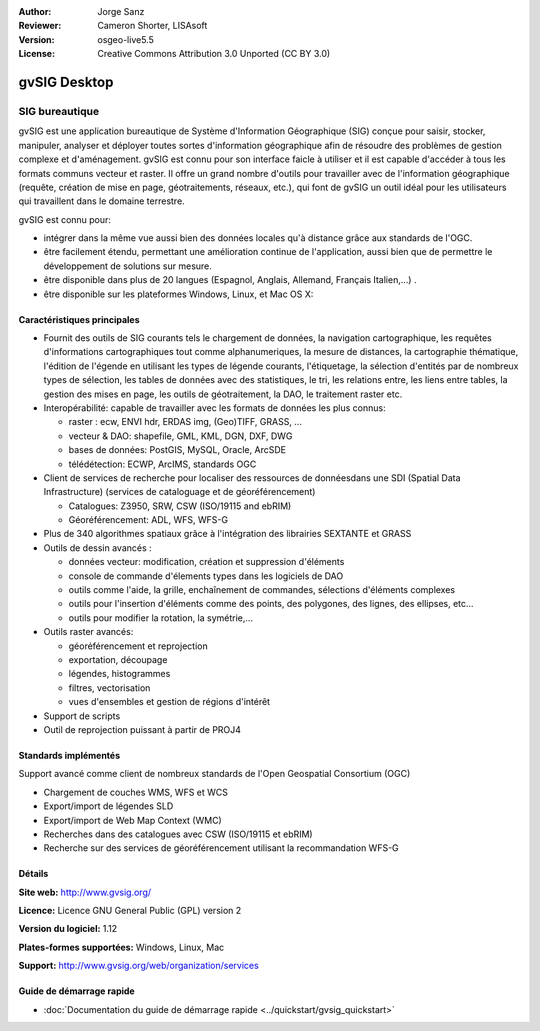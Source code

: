 :Author: Jorge Sanz 
:Reviewer: Cameron Shorter, LISAsoft
:Version: osgeo-live5.5
:License: Creative Commons Attribution 3.0 Unported (CC BY 3.0)

.. image:: ../../images/project_logos/logo-gvSIG.png
  :scale: 75 %
  :alt: Logo du projet
  :align: right
  :target: http://www.gvsig.org/

.. image:: ../../images/logos/OSGeo_incubation.png
  :scale: 100 %
  :alt: Projet OSGeo
  :align: right
  :target: http://www.osgeo.org/incubator/process/principles.html


gvSIG Desktop
================================================================================

SIG bureautique
~~~~~~~~~~~~~~~~~~~~~~~~~~~~~~~~~~~~~~~~~~~~~~~~~~~~~~~~~~~~~~~~~~~~~~~~~~~~~~~~

gvSIG est une application bureautique de Système d'Information Géographique (SIG)
conçue pour saisir, stocker, manipuler, analyser et déployer toutes sortes d'information
géographique afin de résoudre des problèmes de gestion complexe et d'aménagement.
gvSIG est connu pour son interface faicle à utiliser et il est capable
d'accéder à tous les formats communs vecteur et raster. Il offre
un grand nombre d'outils pour travailler avec de l'information géographique (requête,
création de mise en page, géotraitements, réseaux, etc.), qui font de gvSIG un outil
idéal pour les utilisateurs qui travaillent dans le domaine terrestre.

gvSIG est connu pour:

* intégrer dans la même vue aussi bien des données locales qu'à distance grâce aux standards de l'OGC.
* être facilement étendu, permettant une amélioration continue de l'application, 
  aussi bien que de permettre le développement de solutions sur mesure.
* être disponible dans plus de 20 langues (Espagnol, Anglais, Allemand, Français 
  Italien,...) .
* être disponible sur les plateformes Windows, Linux, et Mac OS X:

.. image:: ../../images/screenshots/1024x768/gvsig_desktop.png
  :scale: 50 %
  :alt: screenshot
  :align: right

Caractéristiques principales
--------------------------------------------------------------------------------

* Fournit des outils de SIG courants tels le chargement de données, la navigation cartographique, les requêtes 
  d'informations cartographiques tout comme alphanumeriques, la mesure de distances, la cartographie thématique,
  l'édition de l'égende en utilisant les types de légende courants, l'étiquetage,
  la sélection d'entités par de nombreux types de sélection, les tables de données avec des statistiques,
  le tri, les relations entre, les liens entre tables, la gestion des mises en page, les outils de géotraitement,
  la DAO, le traitement raster etc.

* Interopérabilité: capable de travailler avec les formats de données les plus connus:

  * raster : ecw,  ENVI hdr, ERDAS img, (Geo)TIFF, GRASS, ...
  * vecteur & DAO: shapefile, GML, KML, DGN, DXF, DWG
  * bases de données: PostGIS, MySQL, Oracle, ArcSDE
  * télédétection: ECWP, ArcIMS, standards OGC

* Client de services de recherche pour localiser des ressources de donnéesdans une SDI (Spatial Data Infrastructure)
  (services de cataloguage et de géoréférencement)
  
  * Catalogues: Z3950, SRW, CSW (ISO/19115 and ebRIM)
  * Géoréférencement: ADL, WFS, WFS-G
  
* Plus de 340 algorithmes spatiaux grâce à l'intégration des librairies SEXTANTE et GRASS
  
* Outils de dessin avancés :

  * données vecteur: modification, création et suppression d'éléments
  * console de commande d'élements types dans les logiciels de DAO
  * outils comme l'aide, la grille, enchaînement de commandes, sélections d'éléments complexes
  * outils pour l'insertion d'éléments comme des points, des polygones, des lignes, des ellipses, etc...
  * outils pour modifier la rotation, la symétrie,...
  
* Outils raster avancés:

  * géoréférencement et reprojection
  * exportation, découpage
  * légendes, histogrammes
  * filtres, vectorisation
  * vues d'ensembles et gestion de régions d'intérêt

* Support de scripts
* Outil de reprojection puissant à partir de PROJ4


Standards implémentés
--------------------------------------------------------------------------------

Support avancé comme client de nombreux standards de l'Open Geospatial Consortium (OGC)

* Chargement de couches WMS, WFS et WCS 
* Export/import de légendes SLD
* Export/import de Web Map Context (WMC)
* Recherches dans des catalogues avec CSW (ISO/19115 et ebRIM)
* Recherche sur des services de géoréférencement utilisant la recommandation WFS-G

Détails
--------------------------------------------------------------------------------

**Site web:** http://www.gvsig.org/

**Licence:** Licence GNU General Public (GPL) version 2

**Version du logiciel:** 1.12

**Plates-formes supportées:** Windows, Linux, Mac

**Support:** http://www.gvsig.org/web/organization/services


.. _gvSIG: http://www.gvsig.org

Guide de démarrage rapide
--------------------------------------------------------------------------------
    
* :doc:`Documentation du guide de démarrage rapide <../quickstart/gvsig_quickstart>`
